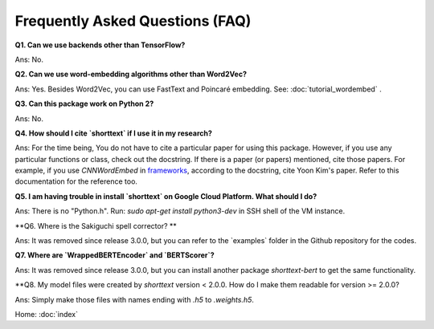 Frequently Asked Questions (FAQ)
================================

**Q1. Can we use backends other than TensorFlow?**

Ans: No.


**Q2. Can we use word-embedding algorithms other than Word2Vec?**

Ans: Yes. Besides Word2Vec, you can use FastText and Poincaré embedding. See: :doc:`tutorial_wordembed` .


**Q3. Can this package work on Python 2?**

Ans: No.



**Q4. How should I cite `shorttext` if I use it in my research?**

Ans: For the time being, You do not have to cite a particular paper for using this package.
However, if you use any particular functions or class, check out the docstring. If there is a paper (or papers)
mentioned, cite those papers. For example, if you use `CNNWordEmbed` in `frameworks
<https://github.com/stephenhky/PyShortTextCategorization/blob/master/shorttext/classifiers/embed/nnlib/frameworks.py>`_,
according to the docstring, cite Yoon Kim's paper. Refer to this documentation for the reference too.


**Q5. I am having trouble in install `shorttext` on Google Cloud Platform. What should I do?**

Ans: There is no "Python.h". Run: `sudo apt-get install python3-dev` in SSH shell of the VM instance.



**Q6. Where is the Sakiguchi spell corrector? **

Ans: It was removed since release 3.0.0, but you can refer to the `examples\` folder in the
Github repository for the codes.



**Q7. Where are `WrappedBERTEncoder` and `BERTScorer`?**

Ans: It was removed since release 3.0.0, but you can install another package `shorttext-bert`
to get the same functionality.



**Q8. My model files were created by `shorttext` version < 2.0.0. How do I make them readable for version >= 2.0.0?

Ans: Simply make those files with names ending with `.h5` to `.weights.h5`.



Home: :doc:`index`
